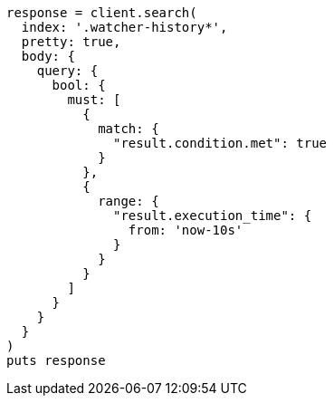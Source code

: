 [source, ruby]
----
response = client.search(
  index: '.watcher-history*',
  pretty: true,
  body: {
    query: {
      bool: {
        must: [
          {
            match: {
              "result.condition.met": true
            }
          },
          {
            range: {
              "result.execution_time": {
                from: 'now-10s'
              }
            }
          }
        ]
      }
    }
  }
)
puts response
----
